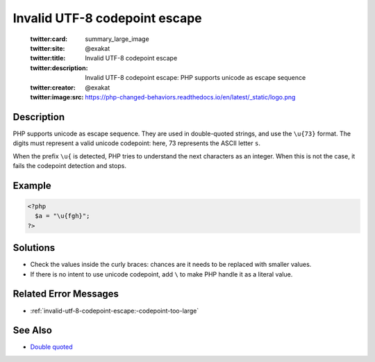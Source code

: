 .. _invalid-utf-8-codepoint-escape:

Invalid UTF-8 codepoint escape
------------------------------
 
	.. meta::
		:description:
			Invalid UTF-8 codepoint escape: PHP supports unicode as escape sequence.

	    :og:image: https://php-changed-behaviors.readthedocs.io/en/latest/_static/logo.png
		:og:type: article
		:og:title: Invalid UTF-8 codepoint escape
		:og:description: PHP supports unicode as escape sequence
		:og:url: https://php-errors.readthedocs.io/en/latest/messages/invalid-utf-8-codepoint-escape.html
	    :og:locale: en

	:twitter:card: summary_large_image
	:twitter:site: @exakat
	:twitter:title: Invalid UTF-8 codepoint escape
	:twitter:description: Invalid UTF-8 codepoint escape: PHP supports unicode as escape sequence
	:twitter:creator: @exakat
	:twitter:image:src: https://php-changed-behaviors.readthedocs.io/en/latest/_static/logo.png
Description
___________
 
PHP supports unicode as escape sequence. They are used in double-quoted strings, and use the ``\u{73}`` format. The digits must represent a valid unicode codepoint: here, 73 represents the ASCII letter ``s``.

When the prefix ``\u{`` is detected, PHP tries to understand the next characters as an integer. When this is not the case, it fails the codepoint detection and stops.


Example
_______

.. code-block:: php

   <?php
     $a = "\u{fgh}";
   ?>

Solutions
_________

+ Check the values inside the curly braces: chances are it needs to be replaced with smaller values.
+ If there is no intent to use unicode codepoint, add ``\`` to make PHP handle it as a literal value.

Related Error Messages
______________________

+ :ref:`invalid-utf-8-codepoint-escape:-codepoint-too-large`

See Also
________

+ `Double quoted <https://www.php.net/manual/en/language.types.string.php#language.types.string.syntax.double>`_
